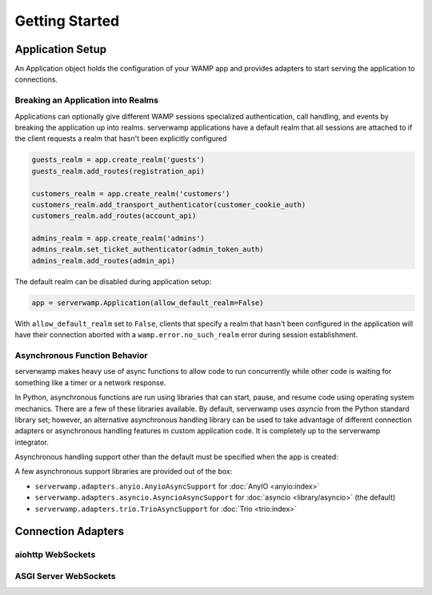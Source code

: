 Getting Started
===============

Application Setup
-----------------
An Application object holds the configuration of your WAMP app and provides
adapters to start serving the application to connections.

Breaking an Application into Realms
^^^^^^^^^^^^^^^^^^^^^^^^^^^^^^^^^^^
Applications can optionally give different WAMP sessions specialized
authentication, call handling, and events by breaking the application up into
realms. serverwamp applications have a default realm that all sessions are
attached to if the client requests a realm that hasn't been explicitly
configured

.. code-block:: python

    guests_realm = app.create_realm('guests')
    guests_realm.add_routes(registration_api)

    customers_realm = app.create_realm('customers')
    customers_realm.add_transport_authenticator(customer_cookie_auth)
    customers_realm.add_routes(account_api)

    admins_realm = app.create_realm('admins')
    admins_realm.set_ticket_authenticator(admin_token_auth)
    admins_realm.add_routes(admin_api)


The default realm can be disabled during application setup:

.. code-block:: python

    app = serverwamp.Application(allow_default_realm=False)

With ``allow_default_realm`` set to ``False``, clients that specify a realm
that hasn't been configured in the application will have their connection
aborted with a ``wamp.error.no_such_realm`` error during session establishment.

Asynchronous Function Behavior
^^^^^^^^^^^^^^^^^^^^^^^^^^^^^^
serverwamp makes heavy use of async functions to allow code to run concurrently
while other code is waiting for something like a timer or a network response.

In Python, asynchronous functions are run using libraries that can
start, pause, and resume code using operating system mechanics. There are a few
of these libraries available. By default, serverwamp uses *asyncio* from the
Python standard library set; however, an alternative asynchronous handling
library can be used to take advantage of different connection adapters or
asynchronous handling features in custom application code. It is completely up
to the serverwamp integrator.

Asynchronous handling support other than the default must be specified when
the app is created:

.. code-block:: python
    :caption: Example using Trio

    from serverwamp.adapters.trio import TrioAsyncSupport
    app = serverwamp.Application(async_support=TrioAsyncSupport)

A few asynchronous support libraries are provided out of the box:

• ``serverwamp.adapters.anyio.AnyioAsyncSupport`` for
  :doc:`AnyIO <anyio:index>`
• ``serverwamp.adapters.asyncio.AsyncioAsyncSupport`` for
  :doc:`asyncio <library/asyncio>` (the default)
• ``serverwamp.adapters.trio.TrioAsyncSupport`` for
  :doc:`Trio <trio:index>`

Connection Adapters
-------------------

aiohttp WebSockets
^^^^^^^^^^^^^^^^^^^^^^^^^^

ASGI Server WebSockets
^^^^^^^^^^^^^^^^^^^^^^


